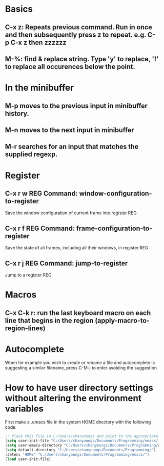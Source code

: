 * Basics
** C-x z: Repeats previous command. Run in once and then subsequently press z to repeat. e.g. C-p C-x z then zzzzzz
** M-%: find & replace string. Type 'y' to replace, '!' to replace all occurences below the point.

* In the minibuffer

** M-p moves to the previous input in minibuffer history.
** M-n moves to the next input in minibuffer
** M-r searches for an input that matches the supplied regexp.

* Register
** C-x r w REG 	Command: window-configuration-to-register
   Save the window configuration of current frame into register REG
** C-x r f REG 	Command: frame-configuration-to-register
   Save the state of all frames, including all their windows, in register REG
** C-x r j REG 	Command: jump-to-register
   Jump to a register REG.
* Macros
** C-x C-k r: run the last keyboard macro on each line that begins in the region (apply-macro-to-region-lines)
* Autocomplete
  When for example you wish to create or rename a file and autocomplete is suggesting a similar filename, press C-M-j to enter avoiding the suggestion
* How to have user directory settings without altering the environment variables
  First make a .emacs file in the system HOME directory with the following code:
  #+BEGIN_SRC emacs-lisp
    ;; Place this file in C:/Users/chanyoungs and point to the appropriate files
    (setq user-init-file "C:/Users/chanyoungs/Documents/Programming/emacs/.emacs.d/init.el")
    (setq user-emacs-directory "C:/Users/chanyoungs/Documents/Programming/emacs/.emacs.d/")
    (setq default-directory "C:/Users/chanyoungs/Documents/Programming/")
    (setenv "HOME" "C:/Users/chanyoungs/Documents/Programming/emacs/")
    (load user-init-file)
  #+END_SRC
